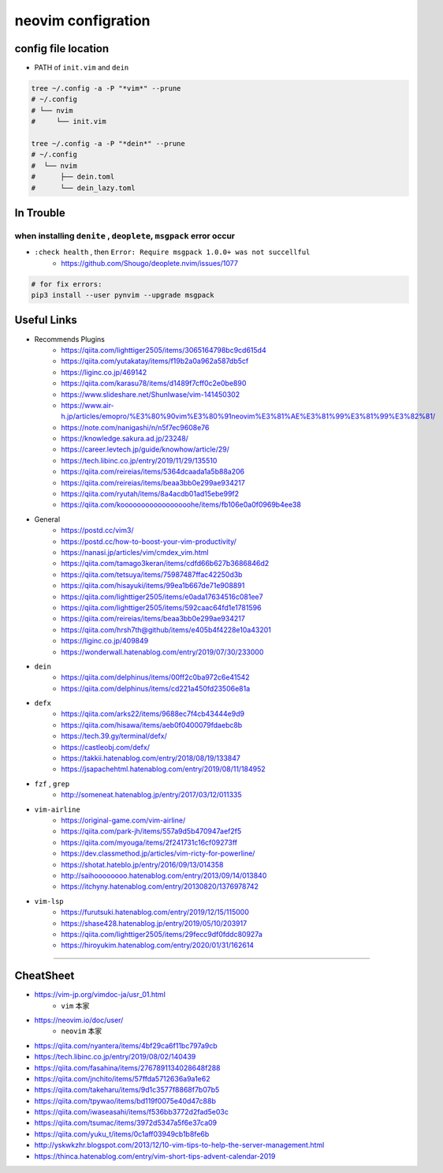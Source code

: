 ====================
neovim configration
====================


config file location
~~~~~~~~~~~~~~~~~~~~~~

- PATH of ``init.vim`` and ``dein``

.. code:: bash

   tree ~/.config -a -P "*vim*" --prune
   # ~/.config
   # └── nvim
   #     └── init.vim

   tree ~/.config -a -P "*dein*" --prune
   # ~/.config
   #  └── nvim
   #      ├── dein.toml
   #      └── dein_lazy.toml



In Trouble
~~~~~~~~~~~~


when installing ``denite`` , ``deoplete``, ``msgpack`` error occur
^^^^^^^^^^^^^^^^^^^^^^^^^^^^^^^^^^^^^^^^^^^^^^^^^^^^^^^^^^^^^^^^^^^^^^

- ``:check health`` , then ``Error: Require msgpack 1.0.0+ was not succellful``
    - https://github.com/Shougo/deoplete.nvim/issues/1077

.. code:: bash

   # for fix errors:
   pip3 install --user pynvim --upgrade msgpack


Useful Links
~~~~~~~~~~~~~~

- Recommends Plugins
    - https://qiita.com/lighttiger2505/items/3065164798bc9cd615d4
    - https://qiita.com/yutakatay/items/f19b2a0a962a587db5cf
    - https://liginc.co.jp/469142
    - https://qiita.com/karasu78/items/d1489f7cff0c2e0be890
    - https://www.slideshare.net/ShunIwase/vim-141450302
    - https://www.air-h.jp/articles/emopro/%E3%80%90vim%E3%80%91neovim%E3%81%AE%E3%81%99%E3%81%99%E3%82%81/
    - https://note.com/nanigashi/n/n5f7ec9608e76
    - https://knowledge.sakura.ad.jp/23248/
    - https://career.levtech.jp/guide/knowhow/article/29/
    - https://tech.libinc.co.jp/entry/2019/11/29/135510
    - https://qiita.com/reireias/items/5364dcaada1a5b88a206
    - https://qiita.com/reireias/items/beaa3bb0e299ae934217
    - https://qiita.com/ryutah/items/8a4acdb01ad15ebe99f2
    - https://qiita.com/kooooooooooooooooohe/items/fb106e0a0f0969b4ee38

- General
    - https://postd.cc/vim3/
    - https://postd.cc/how-to-boost-your-vim-productivity/
    - https://nanasi.jp/articles/vim/cmdex_vim.html
    - https://qiita.com/tamago3keran/items/cdfd66b627b3686846d2
    - https://qiita.com/tetsuya/items/75987487ffac42250d3b
    - https://qiita.com/hisayuki/items/99ea1b667de71e908891
    - https://qiita.com/lighttiger2505/items/e0ada17634516c081ee7
    - https://qiita.com/lighttiger2505/items/592caac64fd1e1781596
    - https://qiita.com/reireias/items/beaa3bb0e299ae934217
    - https://qiita.com/hrsh7th@github/items/e405b4f4228e10a43201
    - https://liginc.co.jp/409849
    - https://wonderwall.hatenablog.com/entry/2019/07/30/233000

- ``dein``
    - https://qiita.com/delphinus/items/00ff2c0ba972c6e41542
    - https://qiita.com/delphinus/items/cd221a450fd23506e81a

- ``defx``
    - https://qiita.com/arks22/items/9688ec7f4cb43444e9d9
    - https://qiita.com/hisawa/items/aeb0f0400079fdaebc8b
    - https://tech.39.gy/terminal/defx/
    - https://castleobj.com/defx/
    - https://takkii.hatenablog.com/entry/2018/08/19/133847
    - https://jsapachehtml.hatenablog.com/entry/2019/08/11/184952

- ``fzf`` , ``grep``
    - http://someneat.hatenablog.jp/entry/2017/03/12/011335

- ``vim-airline``
    - https://original-game.com/vim-airline/
    - https://qiita.com/park-jh/items/557a9d5b470947aef2f5
    - https://qiita.com/myouga/items/2f241731c16cf09273ff
    - https://dev.classmethod.jp/articles/vim-ricty-for-powerline/
    - https://shotat.hateblo.jp/entry/2016/09/13/014358
    - http://saihoooooooo.hatenablog.com/entry/2013/09/14/013840
    - https://itchyny.hatenablog.com/entry/20130820/1376978742

- ``vim-lsp``
    - https://furutsuki.hatenablog.com/entry/2019/12/15/115000
    - https://shase428.hatenablog.jp/entry/2019/05/10/203917
    - https://qiita.com/lighttiger2505/items/29fecc9df0fddc80927a
    - https://hiroyukim.hatenablog.com/entry/2020/01/31/162614

-------------


CheatSheet
~~~~~~~~~~~~

- https://vim-jp.org/vimdoc-ja/usr_01.html
    - ``vim`` 本家
- https://neovim.io/doc/user/
    - ``neovim`` 本家
- https://qiita.com/nyantera/items/4bf29ca6f11bc797a9cb
- https://tech.libinc.co.jp/entry/2019/08/02/140439
- https://qiita.com/fasahina/items/2767891134028648f288
- https://qiita.com/jnchito/items/57ffda5712636a9a1e62
- https://qiita.com/takeharu/items/9d1c3577f8868f7b07b5
- https://qiita.com/tpywao/items/bd119f0075e40d47c88b
- https://qiita.com/iwaseasahi/items/f536bb3772d2fad5e03c
- https://qiita.com/tsumac/items/3972d5347a5f6e37ca09
- https://qiita.com/yuku_t/items/0c1aff03949cb1b8fe6b
- http://yskwkzhr.blogspot.com/2013/12/10-vim-tips-to-help-the-server-management.html
- https://thinca.hatenablog.com/entry/vim-short-tips-advent-calendar-2019
